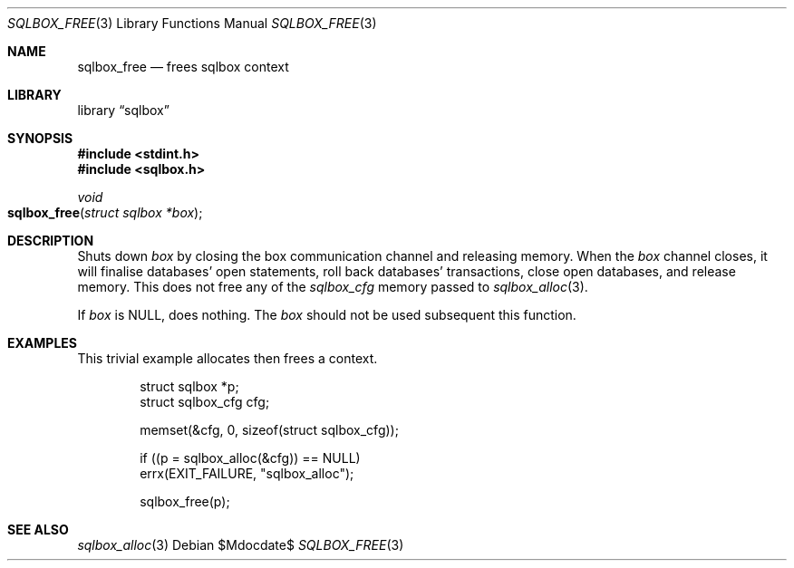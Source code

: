.\"	$Id$
.\"
.\" Copyright (c) 2019 Kristaps Dzonsons <kristaps@bsd.lv>
.\"
.\" Permission to use, copy, modify, and distribute this software for any
.\" purpose with or without fee is hereby granted, provided that the above
.\" copyright notice and this permission notice appear in all copies.
.\"
.\" THE SOFTWARE IS PROVIDED "AS IS" AND THE AUTHOR DISCLAIMS ALL WARRANTIES
.\" WITH REGARD TO THIS SOFTWARE INCLUDING ALL IMPLIED WARRANTIES OF
.\" MERCHANTABILITY AND FITNESS. IN NO EVENT SHALL THE AUTHOR BE LIABLE FOR
.\" ANY SPECIAL, DIRECT, INDIRECT, OR CONSEQUENTIAL DAMAGES OR ANY DAMAGES
.\" WHATSOEVER RESULTING FROM LOSS OF USE, DATA OR PROFITS, WHETHER IN AN
.\" ACTION OF CONTRACT, NEGLIGENCE OR OTHER TORTIOUS ACTION, ARISING OUT OF
.\" OR IN CONNECTION WITH THE USE OR PERFORMANCE OF THIS SOFTWARE.
.\"
.Dd $Mdocdate$
.Dt SQLBOX_FREE 3
.Os
.Sh NAME
.Nm sqlbox_free
.Nd frees sqlbox context
.Sh LIBRARY
.Lb sqlbox
.Sh SYNOPSIS
.In stdint.h
.In sqlbox.h
.Ft void
.Fo sqlbox_free
.Fa "struct sqlbox *box"
.Fc
.Sh DESCRIPTION
Shuts down
.Fa box
by closing the box communication channel and releasing memory.
When the
.Fa box
channel closes, it will finalise databases' open statements, roll back
databases' transactions, close open databases, and release memory.
This does not free any of the
.Vt sqlbox_cfg
memory passed to
.Xr sqlbox_alloc 3 .
.Pp
If
.Fa box
is
.Dv NULL ,
does nothing.
The
.Fa box
should not be used subsequent this function.
.\" .Sh RETURN VALUES
.\" For sections 2, 3, and 9 function return values only.
.\" .Sh ENVIRONMENT
.\" For sections 1, 6, 7, and 8 only.
.\" .Sh FILES
.\" .Sh EXIT STATUS
.\" For sections 1, 6, and 8 only.
.Sh EXAMPLES
This trivial example allocates then frees a context.
.Bd -literal -offset indent
struct sqlbox *p;
struct sqlbox_cfg cfg;

memset(&cfg, 0, sizeof(struct sqlbox_cfg));

if ((p = sqlbox_alloc(&cfg)) == NULL)
  errx(EXIT_FAILURE, "sqlbox_alloc");

sqlbox_free(p);
.Ed
.\" .Sh DIAGNOSTICS
.\" For sections 1, 4, 6, 7, 8, and 9 printf/stderr messages only.
.\" .Sh ERRORS
.\" For sections 2, 3, 4, and 9 errno settings only.
.Sh SEE ALSO
.Xr sqlbox_alloc 3
.\" .Sh STANDARDS
.\" .Sh HISTORY
.\" .Sh AUTHORS
.\" .Sh CAVEATS
.\" .Sh BUGS
.\" .Sh SECURITY CONSIDERATIONS
.\" Not used in OpenBSD.
